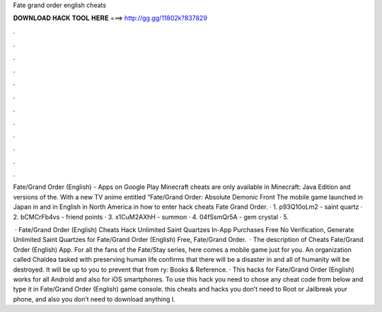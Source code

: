 Fate grand order english cheats



𝐃𝐎𝐖𝐍𝐋𝐎𝐀𝐃 𝐇𝐀𝐂𝐊 𝐓𝐎𝐎𝐋 𝐇𝐄𝐑𝐄 ===> http://gg.gg/11802k?837829



.



.



.



.



.



.



.



.



.



.



.



.

Fate/Grand Order (English) - Apps on Google Play Minecraft cheats are only available in Minecraft: Java Edition and versions of the. With a new TV anime entitled “Fate/Grand Order: Absolute Demonic Front The mobile game launched in Japan in and in English in North America in  how to enter hack cheats Fate Grand Order. · 1. p93Q10oLm2 - saint quartz · 2. bCMCrFb4vs - friend points · 3. x1CuM2AXhH - summon · 4. 04fSsmQr5A - gem crystal · 5.

 · Fate/Grand Order (English) Cheats Hack Unlimited Saint Quartzes In-App Purchases Free No Verification, Generate Unlimited Saint Quartzes for Fate/Grand Order (English) Free, Fate/Grand Order.  · The description of Cheats Fate/Grand Order (English) App. For all the fans of the Fate/Stay series, here comes a mobile game just for you. An organization called Chaldea tasked with preserving human life confirms that there will be a disaster in and all of humanity will be destroyed. It will be up to you to prevent that from ry: Books & Reference. · This hacks for Fate/Grand Order (English) works for all Android and also for iOS smartphones. To use this hack you need to chose any cheat code from below and type it in Fate/Grand Order (English) game console. this cheats and hacks you don’t need to Root or Jailbreak your phone, and also you don’t need to download anything l.
